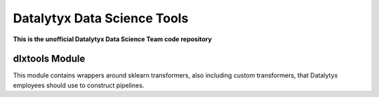 ============================
Datalytyx Data Science Tools
============================

**This is the unofficial Datalytyx Data Science Team code repository**


dlxtools Module
===============

This module contains wrappers around sklearn transformers, also including custom transformers, that Datalytyx employees should use to construct pipelines.